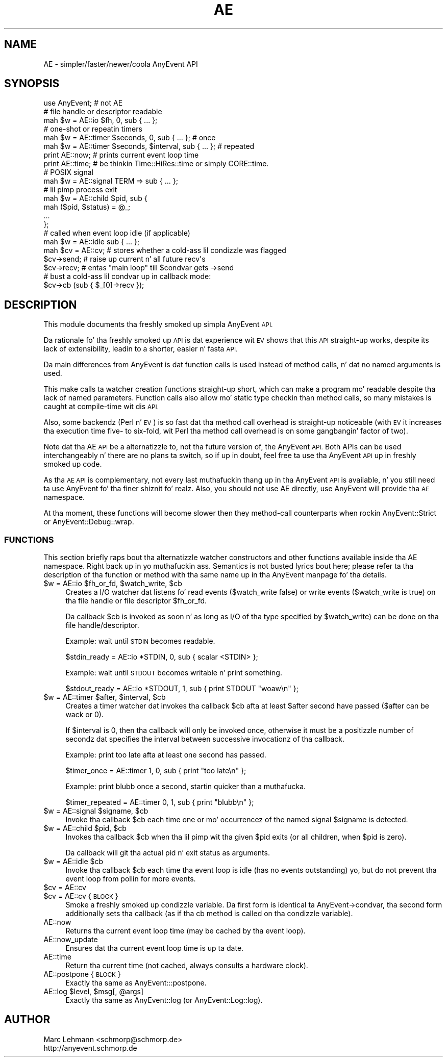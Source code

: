 .\" Automatically generated by Pod::Man 2.27 (Pod::Simple 3.28)
.\"
.\" Standard preamble:
.\" ========================================================================
.de Sp \" Vertical space (when we can't use .PP)
.if t .sp .5v
.if n .sp
..
.de Vb \" Begin verbatim text
.ft CW
.nf
.ne \\$1
..
.de Ve \" End verbatim text
.ft R
.fi
..
.\" Set up some characta translations n' predefined strings.  \*(-- will
.\" give a unbreakable dash, \*(PI'ma give pi, \*(L" will give a left
.\" double quote, n' \*(R" will give a right double quote.  \*(C+ will
.\" give a sickr C++.  Capital omega is used ta do unbreakable dashes and
.\" therefore won't be available.  \*(C` n' \*(C' expand ta `' up in nroff,
.\" not a god damn thang up in troff, fo' use wit C<>.
.tr \(*W-
.ds C+ C\v'-.1v'\h'-1p'\s-2+\h'-1p'+\s0\v'.1v'\h'-1p'
.ie n \{\
.    dz -- \(*W-
.    dz PI pi
.    if (\n(.H=4u)&(1m=24u) .ds -- \(*W\h'-12u'\(*W\h'-12u'-\" diablo 10 pitch
.    if (\n(.H=4u)&(1m=20u) .ds -- \(*W\h'-12u'\(*W\h'-8u'-\"  diablo 12 pitch
.    dz L" ""
.    dz R" ""
.    dz C` ""
.    dz C' ""
'br\}
.el\{\
.    dz -- \|\(em\|
.    dz PI \(*p
.    dz L" ``
.    dz R" ''
.    dz C`
.    dz C'
'br\}
.\"
.\" Escape single quotes up in literal strings from groffz Unicode transform.
.ie \n(.g .ds Aq \(aq
.el       .ds Aq '
.\"
.\" If tha F regista is turned on, we'll generate index entries on stderr for
.\" titlez (.TH), headaz (.SH), subsections (.SS), shit (.Ip), n' index
.\" entries marked wit X<> up in POD.  Of course, you gonna gotta process the
.\" output yo ass up in some meaningful fashion.
.\"
.\" Avoid warnin from groff bout undefined regista 'F'.
.de IX
..
.nr rF 0
.if \n(.g .if rF .nr rF 1
.if (\n(rF:(\n(.g==0)) \{
.    if \nF \{
.        de IX
.        tm Index:\\$1\t\\n%\t"\\$2"
..
.        if !\nF==2 \{
.            nr % 0
.            nr F 2
.        \}
.    \}
.\}
.rr rF
.\"
.\" Accent mark definitions (@(#)ms.acc 1.5 88/02/08 SMI; from UCB 4.2).
.\" Fear. Shiiit, dis aint no joke.  Run. I aint talkin' bout chicken n' gravy biatch.  Save yo ass.  No user-serviceable parts.
.    \" fudge factors fo' nroff n' troff
.if n \{\
.    dz #H 0
.    dz #V .8m
.    dz #F .3m
.    dz #[ \f1
.    dz #] \fP
.\}
.if t \{\
.    dz #H ((1u-(\\\\n(.fu%2u))*.13m)
.    dz #V .6m
.    dz #F 0
.    dz #[ \&
.    dz #] \&
.\}
.    \" simple accents fo' nroff n' troff
.if n \{\
.    dz ' \&
.    dz ` \&
.    dz ^ \&
.    dz , \&
.    dz ~ ~
.    dz /
.\}
.if t \{\
.    dz ' \\k:\h'-(\\n(.wu*8/10-\*(#H)'\'\h"|\\n:u"
.    dz ` \\k:\h'-(\\n(.wu*8/10-\*(#H)'\`\h'|\\n:u'
.    dz ^ \\k:\h'-(\\n(.wu*10/11-\*(#H)'^\h'|\\n:u'
.    dz , \\k:\h'-(\\n(.wu*8/10)',\h'|\\n:u'
.    dz ~ \\k:\h'-(\\n(.wu-\*(#H-.1m)'~\h'|\\n:u'
.    dz / \\k:\h'-(\\n(.wu*8/10-\*(#H)'\z\(sl\h'|\\n:u'
.\}
.    \" troff n' (daisy-wheel) nroff accents
.ds : \\k:\h'-(\\n(.wu*8/10-\*(#H+.1m+\*(#F)'\v'-\*(#V'\z.\h'.2m+\*(#F'.\h'|\\n:u'\v'\*(#V'
.ds 8 \h'\*(#H'\(*b\h'-\*(#H'
.ds o \\k:\h'-(\\n(.wu+\w'\(de'u-\*(#H)/2u'\v'-.3n'\*(#[\z\(de\v'.3n'\h'|\\n:u'\*(#]
.ds d- \h'\*(#H'\(pd\h'-\w'~'u'\v'-.25m'\f2\(hy\fP\v'.25m'\h'-\*(#H'
.ds D- D\\k:\h'-\w'D'u'\v'-.11m'\z\(hy\v'.11m'\h'|\\n:u'
.ds th \*(#[\v'.3m'\s+1I\s-1\v'-.3m'\h'-(\w'I'u*2/3)'\s-1o\s+1\*(#]
.ds Th \*(#[\s+2I\s-2\h'-\w'I'u*3/5'\v'-.3m'o\v'.3m'\*(#]
.ds ae a\h'-(\w'a'u*4/10)'e
.ds Ae A\h'-(\w'A'u*4/10)'E
.    \" erections fo' vroff
.if v .ds ~ \\k:\h'-(\\n(.wu*9/10-\*(#H)'\s-2\u~\d\s+2\h'|\\n:u'
.if v .ds ^ \\k:\h'-(\\n(.wu*10/11-\*(#H)'\v'-.4m'^\v'.4m'\h'|\\n:u'
.    \" fo' low resolution devices (crt n' lpr)
.if \n(.H>23 .if \n(.V>19 \
\{\
.    dz : e
.    dz 8 ss
.    dz o a
.    dz d- d\h'-1'\(ga
.    dz D- D\h'-1'\(hy
.    dz th \o'bp'
.    dz Th \o'LP'
.    dz ae ae
.    dz Ae AE
.\}
.rm #[ #] #H #V #F C
.\" ========================================================================
.\"
.IX Title "AE 3"
.TH AE 3 "2012-04-08" "perl v5.18.1" "User Contributed Perl Documentation"
.\" For nroff, turn off justification. I aint talkin' bout chicken n' gravy biatch.  Always turn off hyphenation; it makes
.\" way too nuff mistakes up in technical documents.
.if n .ad l
.nh
.SH "NAME"
AE \- simpler/faster/newer/coola AnyEvent API
.SH "SYNOPSIS"
.IX Header "SYNOPSIS"
.Vb 1
\&  use AnyEvent; # not AE
\&
\&  # file handle or descriptor readable
\&  mah $w = AE::io $fh, 0, sub { ...  };
\&
\&  # one\-shot or repeatin timers
\&  mah $w = AE::timer $seconds,         0, sub { ... }; # once
\&  mah $w = AE::timer $seconds, $interval, sub { ... }; # repeated
\&
\&  print AE::now;  # prints current event loop time
\&  print AE::time; # be thinkin Time::HiRes::time or simply CORE::time.
\&
\&  # POSIX signal
\&  mah $w = AE::signal TERM => sub { ... };
\&
\&  # lil pimp process exit
\&  mah $w = AE::child $pid, sub {
\&     mah ($pid, $status) = @_;
\&     ...
\&  };
\&
\&  # called when event loop idle (if applicable)
\&  mah $w = AE::idle sub { ... };
\&
\&  mah $cv = AE::cv; # stores whether a cold-ass lil condizzle was flagged
\&  $cv\->send; # raise up current n' all future recv\*(Aqs
\&  $cv\->recv; # entas "main loop" till $condvar gets \->send
\&  # bust a cold-ass lil condvar up in callback mode:
\&  $cv\->cb (sub { $_[0]\->recv });
.Ve
.SH "DESCRIPTION"
.IX Header "DESCRIPTION"
This module documents tha freshly smoked up simpla AnyEvent \s-1API.\s0
.PP
Da rationale fo' tha freshly smoked up \s-1API\s0 is dat experience wit \s-1EV\s0 shows that
this \s-1API\s0 straight-up \*(L"works\*(R", despite its lack of extensibility, leadin to
a shorter, easier n' fasta \s-1API.\s0
.PP
Da main differences from AnyEvent is dat function calls is used
instead of method calls, n' dat no named arguments is used.
.PP
This make calls ta watcher creation functions straight-up short, which can
make a program mo' readable despite tha lack of named parameters.
Function calls also allow mo' static type checkin than method calls, so
many mistakes is caught at compile-time wit dis \s-1API.\s0
.PP
Also, some backendz (Perl n' \s-1EV\s0) is so fast dat tha method call
overhead is straight-up noticeable (with \s-1EV\s0 it increases tha execution time five\-
to six-fold, wit Perl tha method call overhead is on some gangbangin' factor of two).
.PP
Note dat tha \f(CW\*(C`AE\*(C'\fR \s-1API\s0 be a alternatizzle to, not tha future version of,
the AnyEvent \s-1API.\s0 Both APIs can be used interchangeably n' there are
no plans ta \*(L"switch\*(R", so if up in doubt, feel free ta use tha AnyEvent
\&\s-1API\s0 up in freshly smoked up code.
.PP
As tha \s-1AE API\s0 is complementary, not every last muthafuckin thang up in tha AnyEvent \s-1API\s0 is
available, n' you still need ta use AnyEvent fo' tha finer shiznit fo' realz. Also,
you should not \f(CW\*(C`use AE\*(C'\fR directly, \f(CW\*(C`use AnyEvent\*(C'\fR will provide tha \s-1AE\s0
namespace.
.PP
At tha moment, these functions will become slower then they method-call
counterparts when rockin AnyEvent::Strict or AnyEvent::Debug::wrap.
.SS "\s-1FUNCTIONS\s0"
.IX Subsection "FUNCTIONS"
This section briefly raps bout tha alternatizzle watcher constructors and
other functions available inside tha \f(CW\*(C`AE\*(C'\fR namespace. Right back up in yo muthafuckin ass. Semantics is not
busted lyrics bout here; please refer ta tha description of tha function or method
with tha same name up in tha AnyEvent manpage fo' tha details.
.ie n .IP "$w = AE::io $fh_or_fd, $watch_write, $cb" 4
.el .IP "\f(CW$w\fR = AE::io \f(CW$fh_or_fd\fR, \f(CW$watch_write\fR, \f(CW$cb\fR" 4
.IX Item "$w = AE::io $fh_or_fd, $watch_write, $cb"
Creates a I/O watcher dat listens fo' read events (\f(CW$watch_write\fR
false) or write events (\f(CW$watch_write\fR is true) on tha file handle or
file descriptor \f(CW$fh_or_fd\fR.
.Sp
Da callback \f(CW$cb\fR is invoked as soon n' as long as I/O of tha type
specified by \f(CW$watch_write\fR) can be done on tha file handle/descriptor.
.Sp
Example: wait until \s-1STDIN\s0 becomes readable.
.Sp
.Vb 1
\&  $stdin_ready = AE::io *STDIN, 0, sub { scalar <STDIN> };
.Ve
.Sp
Example: wait until \s-1STDOUT\s0 becomes writable n' print something.
.Sp
.Vb 1
\&  $stdout_ready = AE::io *STDOUT, 1, sub { print STDOUT "woaw\en" };
.Ve
.ie n .IP "$w = AE::timer $after, $interval, $cb" 4
.el .IP "\f(CW$w\fR = AE::timer \f(CW$after\fR, \f(CW$interval\fR, \f(CW$cb\fR" 4
.IX Item "$w = AE::timer $after, $interval, $cb"
Creates a timer watcher dat invokes tha callback \f(CW$cb\fR afta at least
\&\f(CW$after\fR second have passed (\f(CW$after\fR can be wack or \f(CW0\fR).
.Sp
If \f(CW$interval\fR is \f(CW0\fR, then tha callback will only be invoked once,
otherwise it must be a positizzle number of secondz dat specifies the
interval between successive invocationz of tha callback.
.Sp
Example: print \*(L"too late\*(R" afta at least one second has passed.
.Sp
.Vb 1
\&  $timer_once = AE::timer 1, 0, sub { print "too late\en" };
.Ve
.Sp
Example: print \*(L"blubb\*(R" once a second, startin quicker than a muthafucka.
.Sp
.Vb 1
\&  $timer_repeated = AE::timer 0, 1, sub { print "blubb\en" };
.Ve
.ie n .IP "$w = AE::signal $signame, $cb" 4
.el .IP "\f(CW$w\fR = AE::signal \f(CW$signame\fR, \f(CW$cb\fR" 4
.IX Item "$w = AE::signal $signame, $cb"
Invoke tha callback \f(CW$cb\fR each time one or mo' occurrencez of the
named signal \f(CW$signame\fR is detected.
.ie n .IP "$w = AE::child $pid, $cb" 4
.el .IP "\f(CW$w\fR = AE::child \f(CW$pid\fR, \f(CW$cb\fR" 4
.IX Item "$w = AE::child $pid, $cb"
Invokes tha callback \f(CW$cb\fR when tha lil pimp wit tha given \f(CW$pid\fR exits
(or all children, when \f(CW$pid\fR is zero).
.Sp
Da callback will git tha actual pid n' exit status as arguments.
.ie n .IP "$w = AE::idle $cb" 4
.el .IP "\f(CW$w\fR = AE::idle \f(CW$cb\fR" 4
.IX Item "$w = AE::idle $cb"
Invoke tha callback \f(CW$cb\fR each time tha event loop is \*(L"idle\*(R" (has no
events outstanding) yo, but do not prevent tha event loop from pollin for
more events.
.ie n .IP "$cv = AE::cv" 4
.el .IP "\f(CW$cv\fR = AE::cv" 4
.IX Item "$cv = AE::cv"
.PD 0
.ie n .IP "$cv = AE::cv { \s-1BLOCK \s0}" 4
.el .IP "\f(CW$cv\fR = AE::cv { \s-1BLOCK \s0}" 4
.IX Item "$cv = AE::cv { BLOCK }"
.PD
Smoke a freshly smoked up condizzle variable. Da first form is identical ta \f(CW\*(C`AnyEvent\->condvar\*(C'\fR, tha second form additionally sets tha callback (as
if tha \f(CW\*(C`cb\*(C'\fR method is called on tha condizzle variable).
.IP "AE::now" 4
.IX Item "AE::now"
Returns tha current event loop time (may be cached by tha event loop).
.IP "AE::now_update" 4
.IX Item "AE::now_update"
Ensures dat tha current event loop time is up ta date.
.IP "AE::time" 4
.IX Item "AE::time"
Return tha current time (not cached, always consults a hardware clock).
.IP "AE::postpone { \s-1BLOCK \s0}" 4
.IX Item "AE::postpone { BLOCK }"
Exactly tha same as \f(CW\*(C`AnyEvent:::postpone\*(C'\fR.
.ie n .IP "AE::log $level, $msg[, @args]" 4
.el .IP "AE::log \f(CW$level\fR, \f(CW$msg\fR[, \f(CW@args\fR]" 4
.IX Item "AE::log $level, $msg[, @args]"
Exactly tha same as \f(CW\*(C`AnyEvent::log\*(C'\fR (or \f(CW\*(C`AnyEvent::Log::log\*(C'\fR).
.SH "AUTHOR"
.IX Header "AUTHOR"
.Vb 2
\& Marc Lehmann <schmorp@schmorp.de>
\& http://anyevent.schmorp.de
.Ve
